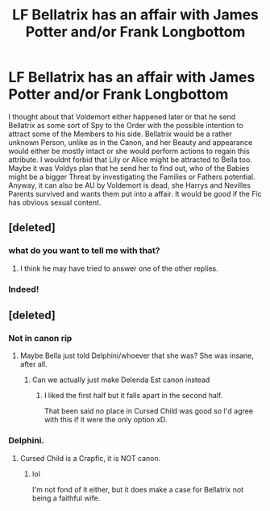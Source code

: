 #+TITLE: LF Bellatrix has an affair with James Potter and/or Frank Longbottom

* LF Bellatrix has an affair with James Potter and/or Frank Longbottom
:PROPERTIES:
:Author: Atomstern
:Score: 7
:DateUnix: 1521230547.0
:DateShort: 2018-Mar-16
:FlairText: Request
:END:
I thought about that Voldemort either happened later or that he send Bellatrix as some sort of Spy to the Order with the possible intention to attract some of the Members to his side. Bellatrix would be a rather unknown Person, unlike as in the Canon, and her Beauty and appearance would either be mostly intact or she would perform actions to regain this attribute. I wouldnt forbid that Lily or Alice might be attracted to Bella too. Maybe it was Voldys plan that he send her to find out, who of the Babies might be a bigger Threat by investigating the Families or Fathers potential. Anyway, it can also be AU by Voldemort is dead, she Harrys and Nevilles Parents survived and wants them put into a affair. It would be good if the Fic has obvious sexual content.


** [deleted]
:PROPERTIES:
:Score: 7
:DateUnix: 1521243959.0
:DateShort: 2018-Mar-17
:END:

*** what do you want to tell me with that?
:PROPERTIES:
:Author: Atomstern
:Score: 4
:DateUnix: 1521255279.0
:DateShort: 2018-Mar-17
:END:

**** I think he may have tried to answer one of the other replies.
:PROPERTIES:
:Author: UndeadBBQ
:Score: 1
:DateUnix: 1521276032.0
:DateShort: 2018-Mar-17
:END:


*** Indeed!
:PROPERTIES:
:Author: vnixned2
:Score: 1
:DateUnix: 1521300875.0
:DateShort: 2018-Mar-17
:END:


** [deleted]
:PROPERTIES:
:Score: 0
:DateUnix: 1521237583.0
:DateShort: 2018-Mar-17
:END:

*** Not in canon rip
:PROPERTIES:
:Author: Secondstrike23
:Score: 4
:DateUnix: 1521239324.0
:DateShort: 2018-Mar-17
:END:

**** Maybe Bella just told Delphini/whoever that she was? She was insane, after all.
:PROPERTIES:
:Author: jpk17041
:Score: 3
:DateUnix: 1521257912.0
:DateShort: 2018-Mar-17
:END:

***** Can we actually just make Delenda Est canon instead
:PROPERTIES:
:Author: Secondstrike23
:Score: 10
:DateUnix: 1521262186.0
:DateShort: 2018-Mar-17
:END:

****** I liked the first half but it falls apart in the second half.

That been said no place in Cursed Child was good so I'd agree with this if it were the only option xD.
:PROPERTIES:
:Score: 6
:DateUnix: 1521301156.0
:DateShort: 2018-Mar-17
:END:


*** Delphini.
:PROPERTIES:
:Author: UndeadBBQ
:Score: 3
:DateUnix: 1521243832.0
:DateShort: 2018-Mar-17
:END:

**** Cursed Child is a Crapfic, it is NOT canon.
:PROPERTIES:
:Author: vnixned2
:Score: 0
:DateUnix: 1521300850.0
:DateShort: 2018-Mar-17
:END:

***** lol

I'm not fond of it either, but it does make a case for Bellatrix not being a faithful wife.
:PROPERTIES:
:Author: UndeadBBQ
:Score: 3
:DateUnix: 1521301972.0
:DateShort: 2018-Mar-17
:END:
